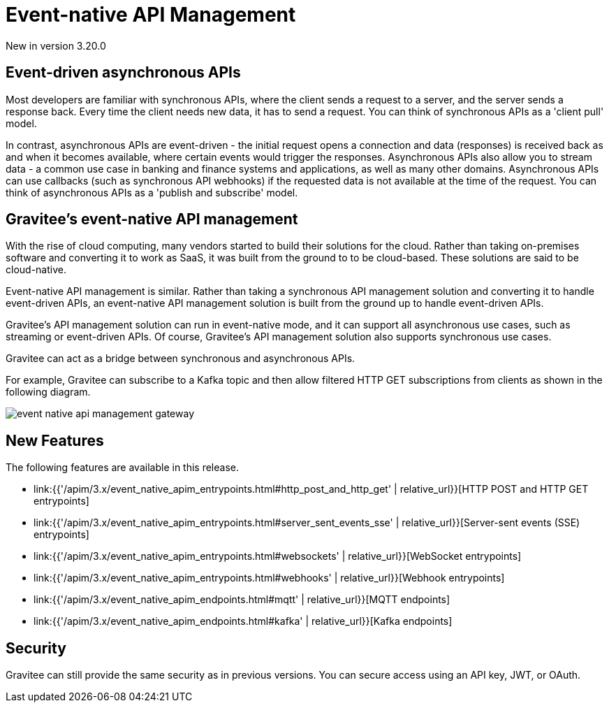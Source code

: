 [[v4-event-native-apim-introduction]]
= Event-native API Management
:page-sidebar: apim_3_x_sidebar
:page-permalink: apim/3.x/event_native_apim_introduction.html
:page-folder: apim/v4
:page-layout: apim3x

[label label-version]#New in version 3.20.0#

== Event-driven asynchronous APIs

Most developers are familiar with synchronous APIs, where the client sends a request to a server, and the server sends a response back. Every time the client needs new data, it has to send a request. You can think of synchronous APIs as a 'client pull' model.

In contrast, asynchronous APIs are event-driven - the initial request opens a connection and data (responses) is received back as and when it becomes available, where certain events would trigger the responses. Asynchronous APIs also allow you to stream data - a common use case in banking and finance systems and applications, as well as many other domains. Asynchronous APIs can use callbacks (such as synchronous API webhooks) if the requested data is not available at the time of the request. You can think of asynchronous APIs as a 'publish and subscribe' model.

== Gravitee's event-native API management

With the rise of cloud computing, many vendors started to build their solutions for the cloud. Rather than taking on-premises software and converting it to work as SaaS, it was built from the ground to to be cloud-based. These solutions are said to be cloud-native.

Event-native API management is similar. Rather than taking a synchronous API management solution and converting it to handle event-driven APIs, an event-native API management solution is built from the ground up to handle event-driven APIs.


Gravitee's API management solution can run in event-native mode, and it can support all asynchronous use cases, such as streaming or event-driven APIs. Of course, Gravitee's API management solution also supports synchronous use cases.

Gravitee can act as a bridge between synchronous and asynchronous APIs.

For example, Gravitee can subscribe to a Kafka topic and then allow filtered HTTP GET subscriptions from clients as shown in the following diagram.

image:{% link /images/apim/3.x/event-native/event-native-api-management-gateway.png %}[]

== New Features

The following features are available in this release.

* link:{{'/apim/3.x/event_native_apim_entrypoints.html#http_post_and_http_get' | relative_url}}[HTTP POST and HTTP GET entrypoints]
* link:{{'/apim/3.x/event_native_apim_entrypoints.html#server_sent_events_sse' | relative_url}}[Server-sent events (SSE) entrypoints]
* link:{{'/apim/3.x/event_native_apim_entrypoints.html#websockets' | relative_url}}[WebSocket entrypoints]
* link:{{'/apim/3.x/event_native_apim_entrypoints.html#webhooks' | relative_url}}[Webhook entrypoints]
* link:{{'/apim/3.x/event_native_apim_endpoints.html#mqtt' | relative_url}}[MQTT endpoints]
* link:{{'/apim/3.x/event_native_apim_endpoints.html#kafka' | relative_url}}[Kafka endpoints]


////
=== WebSocket and SSE entrypoints

The Server-Sent Events (SSE) and WebSocket entrypoints are available as separate plugins you can download from the link:https://download.gravitee.io/#graviteeio-apim/plugins/entrypoints/[entrypoints plugin download page]. Please note that you need an Enterprise Edition (EE) license to use the SSE Advanced entrypoint capabilities. 

This feature enables you to front your event-driven backend - currently only using Kafka or the MQTT5 connectors  - with Websocket or Server-Sent Events (SSE) so that API consumers can access events from the Kafka backend via one of these more consumer-friendly protocols.

For example, if an API consumer cannot connect to a native Kafka instance due to technical limitations (for example, if they cannot implement a Kafka client themselves), Kafka topics can be made available to that consumer via a more consumer-friendly protocol such as SSE or Websocket.

The diagram below shows the workflow for this use case:

image:{% link /images/apim/3.x/event-native/event-native-api-management-use-case-event-consumption-streaming.png %}[]

This feature enables you to potentially cover use cases in the fields of Event-Driven Architecture (EDA) and Internet of Things (IoT) without the Gateway and API Management components becoming a bottleneck.

NOTE: In comparison to the link:#http_post_and_http_get_entrypoints[HTTP POST entrypoint use case] using Kafka (where the HTTP POST method is just about sending information from the client app to Kafka), with Websocket it is possible for the client app to send and receive information from Kafka as well. SSE can consume information from Kafka.
////

== Security

Gravitee can still provide the same security as in previous versions. You can secure access using an API key, JWT, or OAuth.